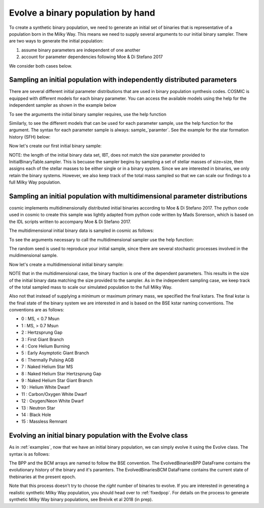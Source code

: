 .. _runpop:

##################################
Evolve a binary population by hand
##################################

To create a synthetic binary population, we need to generate an initial set 
of binaries that is representative of a population born in the Milky Way. 
This means we need to supply several arguments to our initial binary sampler. 
There are two  ways to generate the initial population:

1. assume binary parameters are independent of one another
2. account for parameter dependencies following Moe & Di Stefano 2017

We consider both cases below. 

************************************************************************
Sampling an initial population with independently distributed parameters
************************************************************************

There are several different initial parameter distributions that are used 
in binary population synthesis codes. COSMIC is equipped with different 
models for each binary parameter. You can access the available models using
the help for the independent sampler as shown in the example below 

.. ipython::

    In [1]: from cosmic.sample.initialbinarytable import InitialBinaryTable

    In [2]: from cosmic.sample.sampler import independent

To see the arguments the initial binary sampler requires, use the help function

.. ipython::

    In [3]: help(independent.get_independent_sampler)

Similarly, to see the different models that can be used for each parameter 
sample, use the help function for the argument. The syntax for each parameter
sample is always: sample_`paramter`. See the example for the star formation
history (SFH) below:

.. ipython::

    In [4]: help(independent.Sample.sample_SFH)

Now let's create our first initial binary sample:

.. ipython::

    In [5]: InitialBinaries, sampled_mass = InitialBinaryTable.sampler('independent', primary_min=0.08, primary_max=5.0, primary_model='kroupa93', ecc_model='thermal', SFH_model='const', component_age=10000.0, size=10)

    In [6]: print(InitialBinaries)

NOTE: the length of the initial binary data set, IBT, does not match 
the size parameter provided to InitialBinaryTable.sampler. 
This is becuase the sampler begins by sampling a set of stellar masses of size=size, then assigns each of the stellar masses to be either single or in a binary system. Since we are interested in binaries, we only retain the binary systems. However, we also keep track of the total mass sampled so that we can scale our findings to a full Milky Way population.

****************************************************************************
Sampling an initial population with multidimensional parameter distributions
****************************************************************************

cosmic implements multidimensionally distributed initial binaries according to Moe & Di Stefano 2017. The python code used in cosmic to create this sample was lightly adapted from python code written by Mads Sorenson, which is based on the IDL scripts written to accompany Moe & Di Stefano 2017. 

The multidimensional initial binary data is sampled in cosmic as follows:

.. ipython::

    In [1]: from cosmic.sample.initialbinarytable import InitialBinaryTable

    In [2]: from cosmic.sample.sampler import multidim

To see the arguments necessary to call the multidimensional sampler use the help function:

.. ipython::
 
    In [3]: help(multidim.get_multidim_sampler)  

The random seed is used to reproduce your initial sample, since there are several stochastic processes involved in the muldimensional sample. 

Now let's create a multidimensional initial binary sample:

.. ipython::

    In [5]: InitialBinaries, sampled_mass = InitialBinaryTable.sampler('multidim', final_kstar1 = ['11'], final_kstar2 = ['11'], rand_seed = 2, nproc = 1, SFH_model='const', component_age=10000.0, size=10)

    In [6]: print InitialBinaries

NOTE that in the multidimensional case, the binary fraction is one of the dependent parameters. This results in the size of the initial binary data matching the size provided to the sampler. As in the independent sampling case, we keep track of the total sampled mass to scale our simulated population to the full Milky Way.

Also not that instead of supplying a minimum or maximum primary mass, we specified the final kstars. The final kstar is the final state of the binary system we are interested in and is based on the BSE kstar naming conventions. The conventions are as follows:

*   0 :        MS, < 0.7 Msun
*   1 :        MS, > 0.7 Msun
*   2 :        Hertzsprung Gap
*   3 :        First Giant Branch
*   4 :        Core Helium Burning
*   5 :        Early Asymptotic Giant Branch
*   6 :        Thermally Pulsing AGB
*   7 :        Naked Helium Star MS
*   8 :        Naked Helium Star Hertzsprung Gap
*   9 :        Naked Helium Star Giant Branch
*  10 :        Helium White Dwarf
*  11 :        Carbon/Oxygen White Dwarf
*  12 :        Oxygen/Neon White Dwarf
*  13 :        Neutron Star
*  14 :        Black Hole
*  15 :        Massless Remnant

***********************************************************
Evolving an initial binary population with the Evolve class
***********************************************************
As in :ref:`examples`, now that we have an initial binary population, we can simply evolve it using the Evolve class. The syntax is as follows:

.. ipython::

    In [2]: from cosmic.evolve import Evolve   

    In [4]: BSEDict = {'xi': 0.5, 'bhflag': 1, 'neta': 0.5, 'windflag': 3, 'wdflag': 0, 'alpha1': 1.0, 'pts1': 0.05, 'pts3': 0.02, 'pts2': 0.01, 'epsnov': 0.001, 'hewind': 1.0, 'CK': -1000, 'bwind': 0.0, 'lambdaf': 1.0, 'mxns': 3.0, 'beta': -1.0, 'tflag': 1, 'acc2': 1.5, 'nsflag': 3, 'ceflag': 0, 'eddfac': 1.0, 'merger': 0, 'ifflag': 0, 'bconst': -3000, 'sigma': 265.0, 'gamma': -2.0}

    In [5]: EvolvedBinariesBPP, EvolvedBinariesBCM, initialConditions  = Evolve.evolve(initialbinarytable=InitialBinaries, BSEDict=BSEDict)

    In [6]: print EvolvedBinariesBCM.iloc[:10]

    In [7]: print EvolvedBinariesBPP

The BPP and the BCM arrays are named to follow the BSE convention. The EvolvedBinariesBPP DataFrame contains the evolutionary history of the binary and it's paramters. The EvolvedBinariesBCM DataFrame contains the current state of thebinaries at the present epoch.

Note that this process doesn't try to choose the `right` number of binaries to evolve. If you are interested in generating a realistic synthetic Milky Way population, you should head over to :ref:`fixedpop`. For details on the process to generate synthetic Milky Way binary populations, see Breivik et al 2018 (in prep). 
